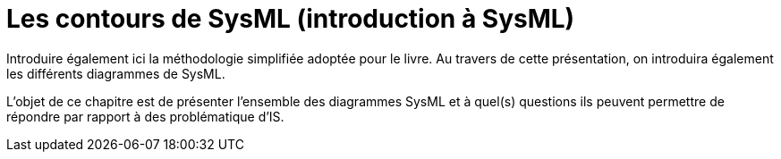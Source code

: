 = Les contours de SysML (introduction à SysML)

Introduire également ici la méthodologie simplifiée adoptée pour le livre. Au travers de cette présentation, on introduira également les différents diagrammes de SysML.

L'objet de ce chapitre est de présenter l'ensemble des diagrammes SysML et à quel(s) questions ils peuvent permettre de répondre par rapport à des problématique d'IS.
